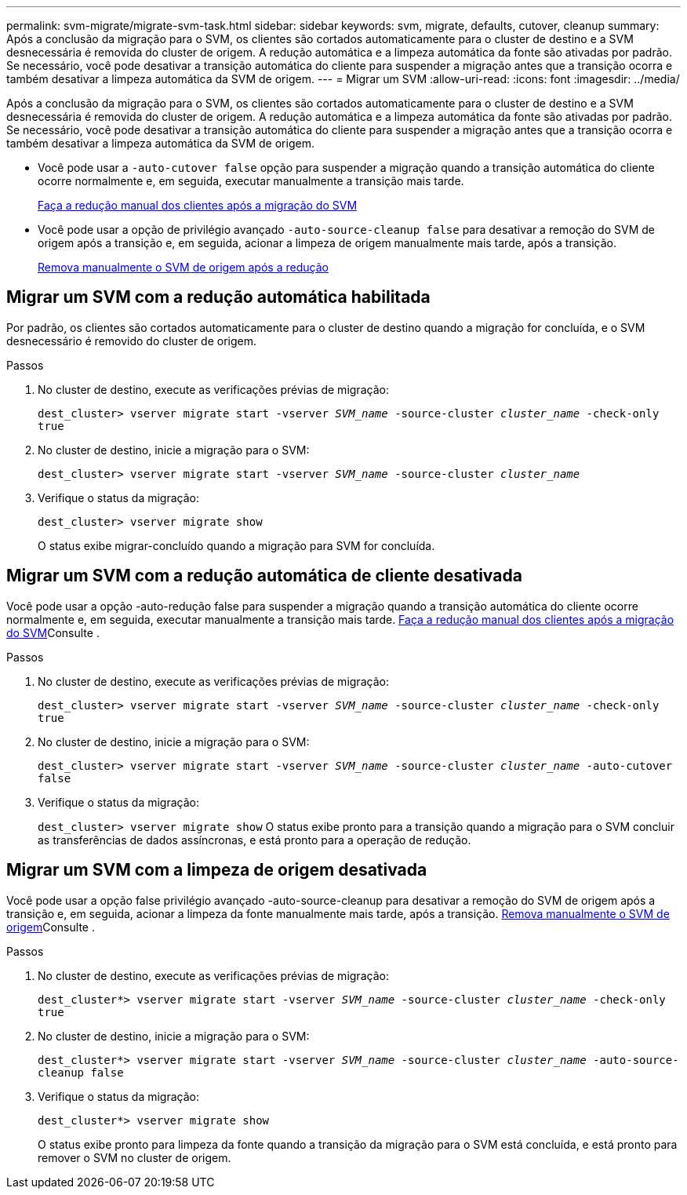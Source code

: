 ---
permalink: svm-migrate/migrate-svm-task.html 
sidebar: sidebar 
keywords: svm, migrate, defaults, cutover, cleanup 
summary: Após a conclusão da migração para o SVM, os clientes são cortados automaticamente para o cluster de destino e a SVM desnecessária é removida do cluster de origem. A redução automática e a limpeza automática da fonte são ativadas por padrão. Se necessário, você pode desativar a transição automática do cliente para suspender a migração antes que a transição ocorra e também desativar a limpeza automática da SVM de origem. 
---
= Migrar um SVM
:allow-uri-read: 
:icons: font
:imagesdir: ../media/


[role="lead"]
Após a conclusão da migração para o SVM, os clientes são cortados automaticamente para o cluster de destino e a SVM desnecessária é removida do cluster de origem. A redução automática e a limpeza automática da fonte são ativadas por padrão. Se necessário, você pode desativar a transição automática do cliente para suspender a migração antes que a transição ocorra e também desativar a limpeza automática da SVM de origem.

* Você pode usar a `-auto-cutover false` opção para suspender a migração quando a transição automática do cliente ocorre normalmente e, em seguida, executar manualmente a transição mais tarde.
+
xref:manual-client-cutover-task.adoc[Faça a redução manual dos clientes após a migração do SVM]

* Você pode usar a opção de privilégio avançado `-auto-source-cleanup false` para desativar a remoção do SVM de origem após a transição e, em seguida, acionar a limpeza de origem manualmente mais tarde, após a transição.
+
xref:manual-source-removal-task.adoc[Remova manualmente o SVM de origem após a redução]





== Migrar um SVM com a redução automática habilitada

Por padrão, os clientes são cortados automaticamente para o cluster de destino quando a migração for concluída, e o SVM desnecessário é removido do cluster de origem.

.Passos
. No cluster de destino, execute as verificações prévias de migração:
+
`dest_cluster> vserver migrate start -vserver _SVM_name_ -source-cluster _cluster_name_ -check-only true`

. No cluster de destino, inicie a migração para o SVM:
+
`dest_cluster> vserver migrate start -vserver _SVM_name_ -source-cluster _cluster_name_`

. Verifique o status da migração:
+
`dest_cluster> vserver migrate show`

+
O status exibe migrar-concluído quando a migração para SVM for concluída.





== Migrar um SVM com a redução automática de cliente desativada

Você pode usar a opção -auto-redução false para suspender a migração quando a transição automática do cliente ocorre normalmente e, em seguida, executar manualmente a transição mais tarde. xref:manual-client-cutover-task.adoc[Faça a redução manual dos clientes após a migração do SVM]Consulte .

.Passos
. No cluster de destino, execute as verificações prévias de migração:
+
`dest_cluster> vserver migrate start -vserver _SVM_name_ -source-cluster _cluster_name_ -check-only true`

. No cluster de destino, inicie a migração para o SVM:
+
`dest_cluster> vserver migrate start -vserver _SVM_name_ -source-cluster _cluster_name_ -auto-cutover false`

. Verifique o status da migração:
+
`dest_cluster> vserver migrate show` O status exibe pronto para a transição quando a migração para o SVM concluir as transferências de dados assíncronas, e está pronto para a operação de redução.





== Migrar um SVM com a limpeza de origem desativada

Você pode usar a opção false privilégio avançado -auto-source-cleanup para desativar a remoção do SVM de origem após a transição e, em seguida, acionar a limpeza da fonte manualmente mais tarde, após a transição. xref:manual-source-removal-task.adoc[Remova manualmente o SVM de origem]Consulte .

.Passos
. No cluster de destino, execute as verificações prévias de migração:
+
`dest_cluster*> vserver migrate start -vserver _SVM_name_ -source-cluster _cluster_name_ -check-only true`

. No cluster de destino, inicie a migração para o SVM:
+
`dest_cluster*> vserver migrate start -vserver _SVM_name_ -source-cluster _cluster_name_ -auto-source-cleanup false`

. Verifique o status da migração:
+
`dest_cluster*> vserver migrate show`

+
O status exibe pronto para limpeza da fonte quando a transição da migração para o SVM está concluída, e está pronto para remover o SVM no cluster de origem.


